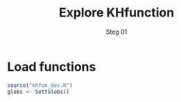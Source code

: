#+Title: Explore KHfunction
#+Subtitle: Steg 01

* Load functions

#+BEGIN_SRC R :results output
  source("khfun_dev.R")
  globs <- SettGlobs()
  #+END_SRC
